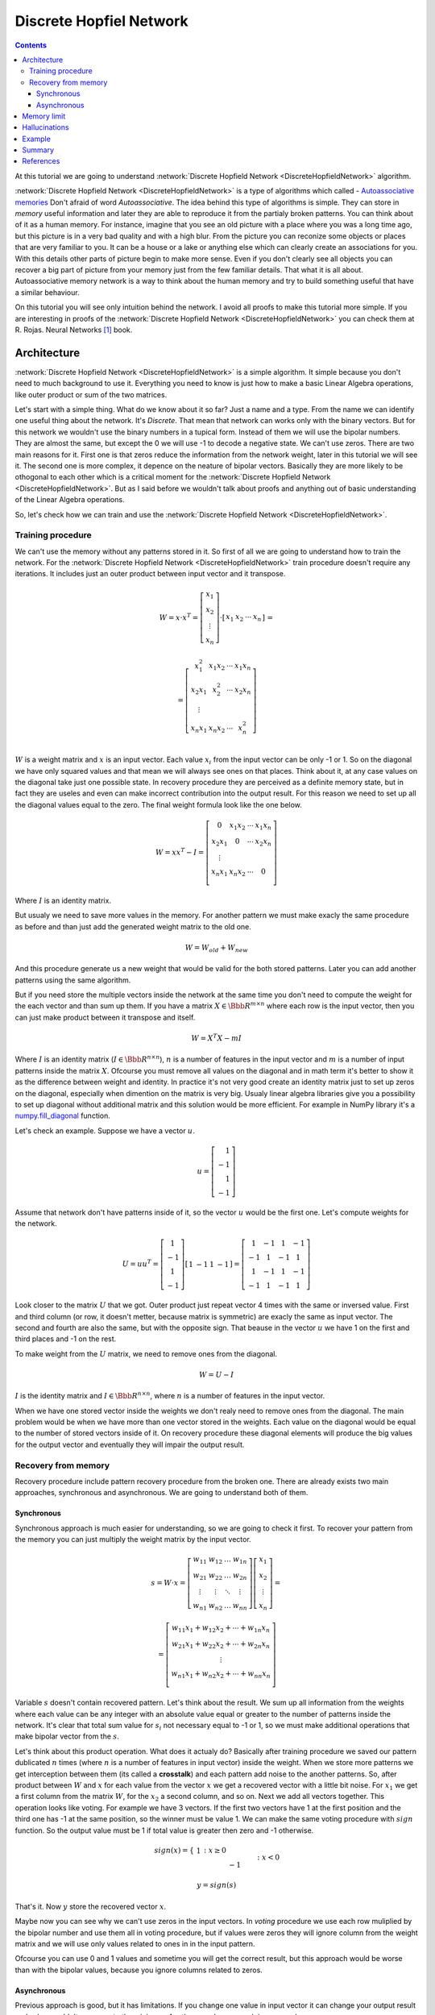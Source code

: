 .. _discrete-hopfield-network:

Discrete Hopfiel Network
========================

.. contents::

At this tutorial we are going to understand :network:`Discrete Hopfield Network <DiscreteHopfieldNetwork>` algorithm.

:network:`Discrete Hopfield Network <DiscreteHopfieldNetwork>` is a type of algorithms which called - `Autoassociative memories <https://en.wikipedia.org/wiki/Autoassociative_memory>`_
Don't afraid of word `Autoassociative`.
The idea behind this type of algorithms is simple.
They can store in `memory` useful information and later they are able to reproduce it from the partialy broken patterns.
You can think about of it as a human memory.
For instance, imagine that you see an old picture with a place where you was a long time ago, but this picture is in a very bad quality and with a high blur.
From the picture you can reconize some objects or places that are very familiar to you.
It can be a house or a lake or anything else which can clearly create an associations for you.
With this details other parts of picture begin to make more sense.
Even if you don't clearly see all objects you can recover a big part of picture from your memory just from the few familiar details.
That what it is all about.
Autoassociative memory network is a way to think about the human memory and try to build something useful that have a similar behaviour.

On this tutorial you will see only intuition behind the network.
I avoid all proofs to make this tutorial more simple.
If you are interesting in proofs of the :network:`Discrete Hopfield Network <DiscreteHopfieldNetwork>` you can check them at R. Rojas. Neural Networks [1]_ book.

Architecture
------------

:network:`Discrete Hopfield Network <DiscreteHopfieldNetwork>` is a simple algorithm.
It simple because you don't need to much background to use it.
Everything you need to know is just how to make a basic Linear Algebra operations, like outer product or sum of the two matrices.

Let's start with a simple thing.
What do we know about it so far?
Just a name and a type.
From the name we can identify one useful thing about the network.
It's `Discrete`.
That mean that network can works only with the binary vectors.
But for this network we wouldn't use the binary numbers in a tupical form.
Instead of them we will use the bipolar numbers.
They are almost the same, but except the 0 we will use -1 to decode a negative state.
We can't use zeros.
There are two main reasons for it.
First one is that zeros reduce the information from the network weight, later in this tutorial we will see it.
The second one is more complex, it depence on the neature of bipolar vectors.
Basically they are more likely to be othogonal to each other which is a critical moment for the :network:`Discrete Hopfield Network <DiscreteHopfieldNetwork>`.
But as I said before we wouldn't talk about proofs and anything out of basic understanding of the Linear Algebra operations.

So, let's check how we can train and use the :network:`Discrete Hopfield Network <DiscreteHopfieldNetwork>`.

Training procedure
~~~~~~~~~~~~~~~~~~

We can't use the memory without any patterns stored in it.
So first of all we are going to understand how to train the network.
For the :network:`Discrete Hopfield Network <DiscreteHopfieldNetwork>` train procedure doesn't require any iterations.
It includes just an outer product between input vector and it transpose.

.. math::

    \begin{align*}
        W = x \cdot x^T =
        \left[
        \begin{array}{c}
          x_1\\
          x_2\\
          \vdots\\
          x_n
        \end{array}
        \right]
        \cdot
        \left[
        \begin{array}{c}
          x_1 & x_2 & \cdots & x_n
        \end{array}
        \right]
    \end{align*}
    =

.. math::

    \begin{align*}
        =
        \left[
        \begin{array}{c}
          x_1^2 & x_1 x_2 & \cdots & x_1 x_n \\
          x_2 x_1 & x_2^2 & \cdots & x_2 x_n \\
          \vdots\\
          x_n x_1 & x_n x_2 & \cdots & x_n^2 \\
        \end{array}
        \right]
    \end{align*}

:math:`W` is a weight matrix and :math:`x` is an input vector.
Each value :math:`x_i` from the input vector can be only -1 or 1.
So on the diagonal we have only squared values and that mean we will always see ones on that places.
Think about it, at any case values on the diagonal take just one possible state.
In recovery procedure they are perceived as a definite memory state, but in fact they are useles and even can make incorrect contribution into the output result.
For this reason we need to set up all the diagonal values equal to the zero.
The final weight formula look like the one below.

.. math::

    \begin{align*}
        W =
        x x^T - I =
        \left[
        \begin{array}{c}
          0 & x_1 x_2 & \cdots & x_1 x_n \\
          x_2 x_1 & 0 & \cdots & x_2 x_n \\
          \vdots\\
          x_n x_1 & x_n x_2 & \cdots & 0 \\
        \end{array}
        \right]
    \end{align*}

Where :math:`I` is an identity matrix.

But usualy we need to save more values in the memory.
For another pattern we must make exacly the same procedure as before and than just add the generated weight matrix to the old one.

.. math::

    W = W_{old} + W_{new}

And this procedure generate us a new weight that would be valid for the both stored patterns.
Later you can add another patterns using the same algorithm.

But if you need store the multiple vectors inside the network at the same time you don't need to compute the weight for the each vector and than sum up them.
If you have a matrix :math:`X \in \Bbb R^{m\times n}` where each row is the input vector, then you can just make product between it transpose and itself.

.. math::

    W = X^T X - m I


Where :math:`I` is an identity matrix (:math:`I \in \Bbb R^{n\times n}`), :math:`n` is a number of features in the input vector and :math:`m` is a number of input patterns inside the matrix :math:`X`.
Ofcourse you must remove all values on the diagonal and in math term it's better to show it as the difference between weight and identity.
In practice it's not very good create an identity matrix just to set up zeros on the diagonal, especially when dimention on the matrix is very big.
Usualy linear algebra libraries give you a possibility to set up diagonal without additional matrix and this solution would be more efficient.
For example in NumPy library it's a `numpy.fill_diagonal <http://docs.scipy.org/doc/numpy/reference/generated/numpy.fill_diagonal.html>`_ function.

Let's check an example.
Suppose we have a vector :math:`u`.

.. math::

    u = \left[\begin{align*}1 \\ -1 \\ 1 \\ -1\end{align*}\right]

Assume that network don't have patterns inside of it, so the vector :math:`u` would be the first one.
Let's compute weights for the network.

.. math::

    \begin{align*}
        U = u u^T =
        \left[
            \begin{array}{c}
                1 \\
                -1 \\
                1 \\
                -1
            \end{array}
        \right]
        \left[
            \begin{array}{c}
                1 & -1 & 1 & -1
            \end{array}
        \right]
        =
        \left[
            \begin{array}{cccc}
                1 & -1 & 1 & -1\\
                -1 & 1 & -1 & 1\\
                1 & -1 & 1 & -1\\
                -1 & 1 & -1 & 1
            \end{array}
        \right]
    \end{align*}

Look closer to the matrix :math:`U` that we got.
Outer product just repeat vector 4 times with the same or inversed value.
First and third column (or row, it doesn't metter, because matrix is symmetric) are exacly the same as input vector.
The second and fourth are also the same, but with the opposite sign.
That beause in the vector :math:`u` we have 1 on the first and third places and -1 on the rest.

To make weight from the :math:`U` matrix, we need to remove ones from the diagonal.

.. math::

    W = U - I

:math:`I` is the identity matrix and :math:`I \in \Bbb R^{n \times n}`, where :math:`n` is a number of features in the input vector.

When we have one stored vector inside the weights we don't realy need to remove ones from the diagonal.
The main problem would be when we have more than one vector stored in the weights.
Each value on the diagonal would be equal to the number of stored vectors inside of it.
On recovery procedure these diagonal elements will produce the big values for the output vector and eventually they will impair the output result.

Recovery from memory
~~~~~~~~~~~~~~~~~~~~

Recovery procedure include pattern recovery procedure from the broken one.
There are already exists two main approaches, synchronous and asynchronous.
We are going to understand both of them.

Synchronous
^^^^^^^^^^^

Synchronous approach is much easier for understanding, so we are going to check it first.
To recover your pattern from the memory you can just multiply the weight matrix by the input vector.

.. math::

    \begin{align*}
        s = {W}\cdot{x}=
        \left[
        \begin{array}{cccc}
          w_{11} & w_{12} & \ldots & w_{1n}\\
          w_{21} & w_{22} & \ldots & w_{2n}\\
          \vdots & \vdots & \ddots & \vdots\\
          w_{n1} & w_{n2} & \ldots & w_{nn}
        \end{array}
        \right]
        \left[
        \begin{array}{c}
          x_1\\
          x_2\\
          \vdots\\
          x_n
        \end{array}
        \right]
        =
    \end{align*}

    \begin{align*}
        =
        \left[
            \begin{array}{c}
              w_{11}x_1+w_{12}x_2 + \cdots + w_{1n} x_n\\
              w_{21}x_1+w_{22}x_2 + \cdots + w_{2n} x_n\\
              \vdots\\
              w_{n1}x_1+w_{n2}x_2 + \cdots + w_{nn} x_n\\
            \end{array}
        \right]
    \end{align*}


Variable :math:`s` doesn't contain recovered pattern.
Let's think about the result.
We sum up all information from the weights where each value can be any integer with an absolute value equal or greater to the number of patterns inside the network.
It's clear that total sum value for :math:`s_i` not necessary equal to -1 or 1, so we must make additional operations that make bipolar vector from the :math:`s`.

Let's think about this product operation.
What does it actualy do?
Basically after training procedure we saved our pattern dublicated :math:`n` times (where :math:`n` is a number of features in input vector) inside the weight.
When we store more patterns we get interception between them (its called a **crosstalk**) and each pattern add noise to the another patterns.
So, after product between :math:`W` and :math:`x` for each value from the vector :math:`x` we get a recovered vector with a little bit noise.
For :math:`x_1` we get a first column from the matrix :math:`W`, for the :math:`x_2` a second column, and so on.
Next we add all vectors together.
This operation looks like voting.
For example we have 3 vectors.
If the first two vectors have 1 at the first position and the third one has -1 at the same position, so the winner must be value 1.
We can make the same voting procedure with :math:`sign` function.
So the output value must be 1 if total value is greater then zero and -1 otherwise.

.. math::

    sign(x) = \left\{
        \begin{array}{lr}
            &1 && : x \ge 0\\
            &-1 && : x < 0
        \end{array}
    \right.\\

    y = sign(s)

That's it.
Now :math:`y` store the recovered vector :math:`x`.

Maybe now you can see why we can't use zeros in the input vectors.
In `voting` procedure we use each row muliplied by the bipolar number and use them all in voting procedure, but if values were zeros they will ignore column from the weight matrix and we will use only values related to ones in in the input pattern.

Ofcourse you can use 0 and 1 values and sometime you will get the correct result, but this approach would be worse than with the bipolar values, because you ignore columns related to zeros.

Asynchronous
^^^^^^^^^^^^

Previous approach is good, but it has limitations.
If you change one value in input vector it can change your output result and value wouldn't converge to the minimum.
Another popular approach is an asynchronous.

You randomly select a value from your input vector and associate it with a column from the weight matrix.
You repeat this procedure multiple times and after some number of iterations you just sum up all vectors that you are already select.
In terms of the :network:`Discrete Hopfield Network <DiscreteHopfieldNetwork>` we can say that **neuron fired**

Let's check the example:
Suppouse we already have a weight matrix :math:`W` with one pattern inside.

.. math::

    \begin{align*}
        W =
        \left[
        \begin{array}{cccc}
          0 & 1 & -1 \\
          1 & 0 & -1 \\
          -1 & -1 & 0
        \end{array}
        \right]
    \end{align*}

Let's assume that we have a vector :math:`x` from which we want to recover the pattern.

.. math::

    \begin{align*}
        x =
        \left[
            \begin{array}{c}
              1\\
              -1\\
              -1
            \end{array}
        \right]
    \end{align*}

At the first iteration we randomly chose a value.
Let it be the first one.
So we multiple the first column by this selected value.

.. math::

    \begin{align*}
        y_1 =
        1 \cdot \left[
            \begin{array}{c}
              -1\\
              -1\\
              0
            \end{array}
        \right] =
        \left[
            \begin{array}{c}
              0\\
              1\\
              -1
            \end{array}
        \right]
    \end{align*}

At the second iteration we again chose the random value.
Now we get the third one and we again repeat the same precodure

.. math::

    \begin{align*}
        y_2 =
        -1 \cdot \left[
            \begin{array}{c}
              -1\\
              -1\\
              0
            \end{array}
        \right] =
        \left[
            \begin{array}{c}
              1\\
              1\\
              0
            \end{array}
        \right]
    \end{align*}

We can repeat these operation many times, but at the end we always sum up all values :math:`y_i`.
Just after the two iterations network output must be like the one below.

.. math::

    \begin{align*}
        y = sign(y_1 + y_2) =
        sign(
            \left[
                \begin{array}{c}
                  0\\
                  1\\
                  -1
                \end{array}
            \right] +
            \left[
                \begin{array}{c}
                  1\\
                  1\\
                  0
                \end{array}
            \right]
        ) =
        sign(
            \left[
                \begin{array}{c}
                  1\\
                  2\\
                  -1
                \end{array}
            \right]
        ) =
        \left[
            \begin{array}{c}
              1\\
              1\\
              -1
            \end{array}
        \right]
    \end{align*}


Memory limit
------------

Obviously, you can't store infinite number of vectors inside the network.
There already exists two good rule of thumbs.

Suppose that :math:`n` is the dimention (number of features) of your input vector and :math:`m` is the number of patterns that you want to save inside the network.

The first rule gives a simple ration between :math:`m` and :math:`n`.

.. math::

    m \approx 0.18 n

THe main problem with this rule is that proof assume that stored vectors inside the weight are completly random with an equaly probability.
Unfortunately that is not always right.
Suppose we save the images of numbers from 0 to 9.
On pictures colors are black and white, so we can encode them in bipolar vectors.
Let's assume that vectors can be random.
But will the probabilities equal of obtaining each value?
Usualy not.
More likely that number of white pixels would be greater than number of black.
Before use this rule you must think about type of your input patterns.

The second formula gives another ration.
Proportion is logarithmically.

.. math::

    m = \left \lfloor \frac{n}{2 \cdot log(n)} \right \rfloor

It doesn't mean that you can't save more values than :math:`m`.
It is just a good upper bound for typical tasks, but you can find some situations when this rule will fail.

Hallucinations
--------------

Hallucinations is one of the possible problem in the :network:`Discrete Hopfield Network <DiscreteHopfieldNetwork>`.
Sometimes network output produce something that we didn't teach it.

To understand this phenomenon we must first of all define the Hopfield energy function.

.. math::

    E = -\frac{1}{2} \sum_{i=1}^{n} \sum_{j=1}^{n} w_{ij} x_i x_j + \sum_{i=1}^{n} \theta_i x_i

Where :math:`w_{ij}` is a weight value on the :math:`i`-th row and :math:`j`-th column.
:math:`x_i` is a :math:`i`-th values from the input vector :math:`x`.
:math:`\theta` is a threshold.
For the :network:`Discrete Hopfield Network <DiscreteHopfieldNetwork>` we can assume that :math:`\theta` equal to 0.
For :network:`Discrete Hopfield Network <DiscreteHopfieldNetwork>` the energy function looks little bit simpler.

.. math::

    E = -\frac{1}{2} \sum_{i=1}^{n} \sum_{j=1}^{n} w_{ij} x_i x_j

In terms of a linear algebra we can write formula for the Energy Function more simplier.

.. math::

    E = -\frac{1}{2} x^T W x

But linear algebra notation works only with the :math:`x` vector, we can't use matrix :math:`X` with the multiple input patterns instead of the :math:`x` in this formula, beause after product your energies would be on the diagonal and the other values would be useles.

Example
-------

Let's define few images that we are going to teach the network.

.. code-block:: python

    >>> import numpy as np
    >>> from neupy import algorithms
    >>>
    >>> def draw_bin_image(image_matrix):
    ...     for row in image_matrix.tolist():
    ...         print('| ' + ' '.join(' *'[val] for val in row))
    ...
    >>> zero = np.matrix([
    ...     0, 1, 1, 1, 0,
    ...     1, 0, 0, 0, 1,
    ...     1, 0, 0, 0, 1,
    ...     1, 0, 0, 0, 1,
    ...     1, 0, 0, 0, 1,
    ...     0, 1, 1, 1, 0
    ... ])
    >>>
    >>> one = np.matrix([
    ...     0, 1, 1, 0, 0,
    ...     0, 0, 1, 0, 0,
    ...     0, 0, 1, 0, 0,
    ...     0, 0, 1, 0, 0,
    ...     0, 0, 1, 0, 0,
    ...     0, 0, 1, 0, 0
    ... ])
    >>>
    >>> two = np.matrix([
    ...     1, 1, 1, 0, 0,
    ...     0, 0, 0, 1, 0,
    ...     0, 0, 0, 1, 0,
    ...     0, 1, 1, 0, 0,
    ...     1, 0, 0, 0, 0,
    ...     1, 1, 1, 1, 1,
    ... ])
    >>>
    >>> draw_bin_image(zero.reshape((6, 5)))
    |   * * *
    | *       *
    | *       *
    | *       *
    | *       *
    |   * * *

We have 3 images, so now we can train network with these patterns.

.. code-block:: python

    >>> data = np.concatenate([zero, one, two], axis=0)
    >>>
    >>> dhnet = algorithms.DiscreteHopfieldNetwork(mode='sync')
    >>> dhnet.train(data)

That's all.
Now to make sure that network memorize patterns right we can define the broken patterns and check how it will recover them.

.. code-block:: python

    >>> half_zero = np.matrix([
    ...     0, 1, 1, 1, 0,
    ...     1, 0, 0, 0, 1,
    ...     1, 0, 0, 0, 1,
    ...     0, 0, 0, 0, 0,
    ...     0, 0, 0, 0, 0,
    ...     0, 0, 0, 0, 0,
    ... ])
    >>> draw_bin_image(half_zero.reshape((6, 5)))
    |   * * *
    | *       *
    | *       *
    |
    |
    |
    >>>
    >>> half_two = np.matrix([
    ...     0, 0, 0, 0, 0,
    ...     0, 0, 0, 0, 0,
    ...     0, 0, 0, 0, 0,
    ...     0, 1, 1, 0, 0,
    ...     1, 0, 0, 0, 0,
    ...     1, 1, 1, 1, 1,
    ... ])
    >>> draw_bin_image(half_two.reshape((6, 5)))
    |
    |
    |
    |   * *
    | *
    | * * * * *

Now we can reconstruct pattern from the memory.

.. code-block:: python

    >>> result = dhnet.predict(half_zero)
    >>> draw_bin_image(result.reshape((6, 5)))
    |   * * *
    | *       *
    | *       *
    | *       *
    | *       *
    |   * * *
    >>>
    >>> result = dhnet.predict(half_two)
    >>> draw_bin_image(result.reshape((6, 5)))
    | * * *
    |       *
    |       *
    |   * *
    | *
    | * * * * *

Cool!
Network catch the pattern right.

But not always we will get a correct answer.
Let's define another broken pattern and check network output.

.. code-block:: python

    >>> half_two = np.matrix([
    ...     1, 1, 1, 0, 0,
    ...     0, 0, 0, 1, 0,
    ...     0, 0, 0, 1, 0,
    ...     0, 0, 0, 0, 0,
    ...     0, 0, 0, 0, 0,
    ...     0, 0, 0, 0, 0,
    ... ])
    >>>
    >>> result = dhnet.predict(half_two)
    >>> draw_bin_image(result.reshape((6, 5)))
    |   * *
    |     *
    |     *
    |   * *
    | *   *
    | * * * * *

We didn't clearly teach the network for this pattern.
But if we look closer, it looks like mixed patter of numbers 1 and 2.

This problem we solve with the asynchronous network approach.
We don't necessary need to create a new network, we can just switch it mode.

.. code-block:: python

    >>> np.random.seed(0)
    >>>
    >>> dhnet.mode = 'async'
    >>> dhnet.n_times = 200
    >>>
    >>> result = dhnet.predict(half_two)
    >>> draw_bin_image(result.reshape((6, 5)))
    |   * *
    |     *
    |     *
    |     *
    |     *
    |     *
    >>> result = dhnet.predict(half_two)
    >>> draw_bin_image(result.reshape((6, 5)))
    | * * *
    |       *
    |       *
    |   * *
    | *
    | * * * *

Our pattern is really close to the minimum of one and two patterns.
Randomization helps us choose direction but it not nessesary would be right, especialy when the broken pattern close to the one and two patterns.

On plot below you can see first 200 iterations of the recovery procedure.
Pattern changed it Energy after each iteration and Energy value decreased after each iteration until it reach the local minimum where pattern equal to the 2.

.. figure:: images/hopfield-energy-vis.png
    :width: 80%
    :align: center
    :alt: Asynchronous Discrete Hopfield Network energy update after each iteration

And finally we can look closer on the network memory using Hinton diagram.

.. code-block:: python

    >>> from neupy import plots
    >>> import matplotlib.pyplot as plt
    >>>
    >>> plt.figure(figsize=(14, 12))
    >>> plt.title("Hinton diagram")
    >>> plots.hinton(dhnet.weight)
    >>> plt.show()

.. figure:: images/hinton-diagram.png
    :width: 80%
    :align: center
    :alt: Asynchronous Discrete Hopfield Network energy update after each iteration

This graph above shows the network weight matrix and all information stored in it.
You can read Hinton diagram very simple.
It encode the matrix into more untuitive form.
Each value decoded in square where size of it encode the absolute value from matrix and color shows the sign on this value.
White is a positive value, black is a negative value.
A small clue you can see at the right side of the plot.

Let's go back to the graphic.
What can you say about the network just looking at this picture?
First of all you can see that diagonal velues are empty, for this reason there are no squares on these positions.
Second important thing is that plot is symmetric.
But that is not all the information that you can find on the graph.
Can you see another patterns?
You can find rows or columns with exacly the same squares and colors, like the second and third columns.
Five columns is also the same, but colors are reversed.
Not look closer in to the antidiagonal.
What can you say about it?
If you think that all squares are white - you are right.
But why is that true?
Is there always the same patterns for each memory matrix?
No, it is a special property of patterns that we store in it.
If you put a horizontal line on the middle of the each image and split it you will see that values are opposite symmetric.
For instance, :math:`x_1` opposite symmetric to :math:`x_30`, :math:`x_2` to :math:`x_29`, :math:`x_3` to :math:`x_8` and so on.
Zero pattern is a perfect example where each value have exacly the same opposite symmetric pair.
One is almost perfect except one value on the :math:`x_2` position.
Two is not clearly opposite symmetric if you ignore an empty space.
But if you check each value you will find that it more that a half of values are symmetric.
Combination of those value gives us a diagonal with all positive values.
If we have all perfectly opposite symmetric patterns then squares on the antidiagonal will have the same length.

You can find more interesting things inside this plot.
I described just the most interesting properties that you can identify on the Hinton diagram.

Summary
-------

In addition you can read another tutorial about a ':ref:`Password recovery <password-recovery>`' from the memory using the :network:`Discrete Hopfield Network <DiscreteHopfieldNetwork>`.

References
----------

.. [1] \R. Rojas. Neural Networks. In Associative Networks. pp. 311 - 336, 1996.

.. [2] Math4IQB. (2013, November 17). Hopfield Networks. Retrieved
     from https://www.youtube.com/watch?v=gfPUWwBkXZY

.. [3] \R. Callan. The Essence of Neural Networks. In Pattern Association. pp. 84 - 98, 1999.

.. author:: default
.. categories:: none
.. tags:: memory, unsupervised
.. comments::
